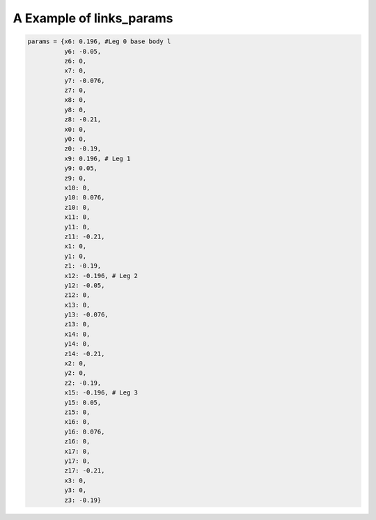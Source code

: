 =========================
A Example of links_params
=========================

.. code:: python

  params = {x6: 0.196, #Leg 0 base body l
            y6: -0.05,
            z6: 0,
            x7: 0,
            y7: -0.076,
            z7: 0,
            x8: 0,
            y8: 0,
            z8: -0.21,
            x0: 0,
            y0: 0,
            z0: -0.19,
            x9: 0.196, # Leg 1
            y9: 0.05,
            z9: 0,
            x10: 0,
            y10: 0.076,
            z10: 0,
            x11: 0,
            y11: 0,
            z11: -0.21,
            x1: 0,
            y1: 0,
            z1: -0.19,
            x12: -0.196, # Leg 2
            y12: -0.05,
            z12: 0,
            x13: 0,
            y13: -0.076,
            z13: 0,
            x14: 0,
            y14: 0,
            z14: -0.21,
            x2: 0,
            y2: 0,
            z2: -0.19,
            x15: -0.196, # Leg 3
            y15: 0.05,
            z15: 0,
            x16: 0,
            y16: 0.076,
            z16: 0,
            x17: 0,
            y17: 0,
            z17: -0.21,
            x3: 0,
            y3: 0,
            z3: -0.19}
 
